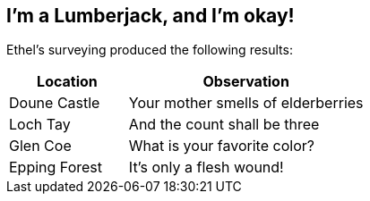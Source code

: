[[chapter.lumberjack]]
== I'm a Lumberjack, and I'm okay!
// vim: set ts=2 sw=2 tw=80 ai si:

Ethel's surveying produced the following results:

[options="header",cols="2,4"]
|===
| Location
| Observation

| Doune Castle
| Your mother smells of elderberries

| Loch Tay
| And the count shall be three

| Glen Coe
| What is your favorite color?

| Epping Forest
| It's only a flesh wound!
|===
